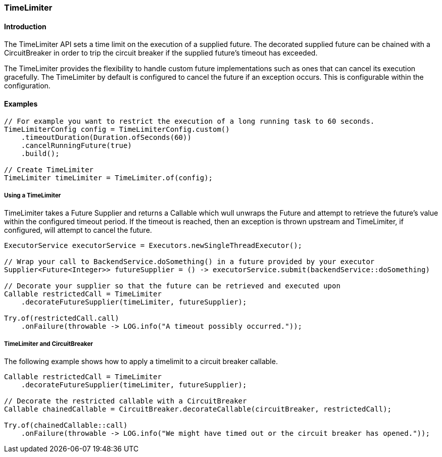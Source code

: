 === TimeLimiter

==== Introduction

The TimeLimiter API sets a time limit on the execution of a supplied future. The decorated supplied
future can be chained with a CircuitBreaker in order to trip the circuit breaker if the supplied
future's timeout has exceeded.

The TimeLimiter provides the flexibility to handle custom future implementations such as ones that
can cancel its execution gracefully. The TimeLimiter by default is configured to cancel the future
if an exception occurs. This is configurable within the configuration.

==== Examples
[source,java]
----
// For example you want to restrict the execution of a long running task to 60 seconds.
TimeLimiterConfig config = TimeLimiterConfig.custom()
    .timeoutDuration(Duration.ofSeconds(60))
    .cancelRunningFuture(true)
    .build();

// Create TimeLimiter
TimeLimiter timeLimiter = TimeLimiter.of(config);
----

===== Using a TimeLimiter

TimeLimiter takes a Future Supplier and returns a Callable which wull unwraps the Future and attempt
to retrieve the future's value within the configured timeout period. If the timeout is reached, then
an exception is thrown upstream and TimeLimiter, if configured, will attempt to cancel the future.

[source,java]
----
ExecutorService executorService = Executors.newSingleThreadExecutor();

// Wrap your call to BackendService.doSomething() in a future provided by your executor
Supplier<Future<Integer>> futureSupplier = () -> executorService.submit(backendService::doSomething)

// Decorate your supplier so that the future can be retrieved and executed upon
Callable restrictedCall = TimeLimiter
    .decorateFutureSupplier(timeLimiter, futureSupplier);

Try.of(restrictedCall.call)
    .onFailure(throwable -> LOG.info("A timeout possibly occurred."));
----

===== TimeLimiter and CircuitBreaker

The following example shows how to apply a timelimit to a circuit breaker callable.

[source,java]
----
Callable restrictedCall = TimeLimiter
    .decorateFutureSupplier(timeLimiter, futureSupplier);

// Decorate the restricted callable with a CircuitBreaker
Callable chainedCallable = CircuitBreaker.decorateCallable(circuitBreaker, restrictedCall);

Try.of(chainedCallable::call)
    .onFailure(throwable -> LOG.info("We might have timed out or the circuit breaker has opened."));
----
